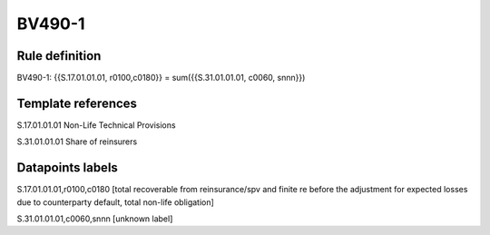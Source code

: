 =======
BV490-1
=======

Rule definition
---------------

BV490-1: {{S.17.01.01.01, r0100,c0180}} = sum({{S.31.01.01.01, c0060, snnn}})


Template references
-------------------

S.17.01.01.01 Non-Life Technical Provisions

S.31.01.01.01 Share of reinsurers


Datapoints labels
-----------------

S.17.01.01.01,r0100,c0180 [total recoverable from reinsurance/spv and finite re before the adjustment for expected losses due to counterparty default, total non-life obligation]

S.31.01.01.01,c0060,snnn [unknown label]


